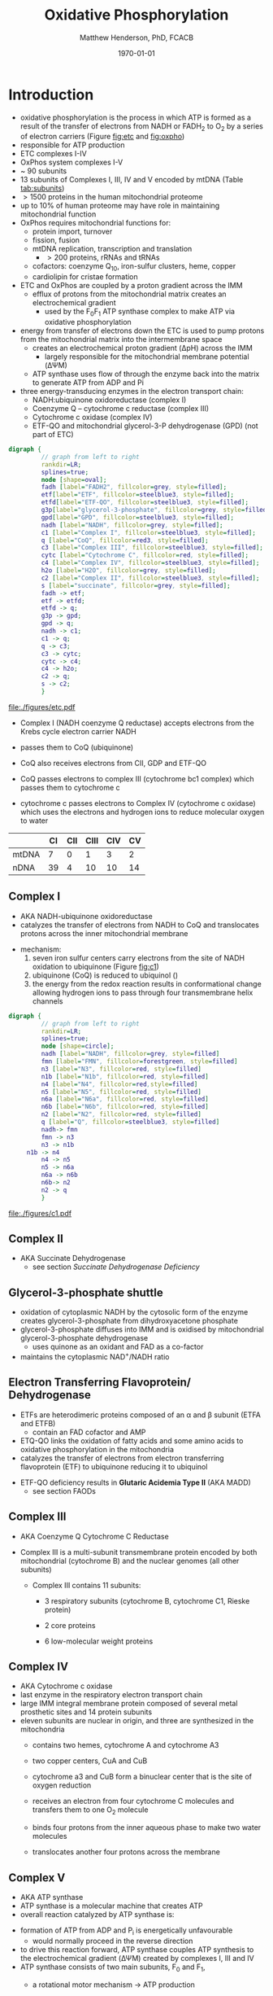 #+TITLE:Oxidative Phosphorylation
#+AUTHOR: Matthew Henderson, PhD, FCACB
#+DATE: \today

* Introduction
- oxidative phosphorylation is the process in which ATP is formed as a
  result of the transfer of electrons from NADH or FADH_2 to O_2 by a
  series of electron carriers (Figure [[fig:etc]] and [[fig:oxpho]])
- responsible for ATP production
- ETC complexes I-IV
- OxPhos system complexes I-V
- ~ 90 subunits
- 13 subunits of Complexes I, III, IV and V encoded by mtDNA (Table [[tab:subunits]])
- \gt 1500 proteins in the human mitochondrial proteome
- up to 10% of human proteome may have role in maintaining mitochondrial function
- OxPhos requires mitochondrial functions for:
  - protein import, turnover
  - fission, fusion
  - mtDNA replication, transcription and translation
    - \gt 200 proteins, rRNAs and tRNAs
  - cofactors: coenzyme Q_{10}, iron-sulfur clusters, heme, copper
  - cardiolipin for cristae formation

- ETC and OxPhos are coupled by a proton gradient across the IMM
  - efflux of protons from the mitochondrial matrix creates an
    electrochemical gradient
    - used by the F_{0}F_{1} ATP synthase complex to make ATP via oxidative phosphorylation
- energy from transfer of electrons down the ETC is used to pump
  protons from the mitochondrial matrix into the intermembrane space
  - creates an electrochemical proton gradient (\Delta{}pH) across the IMM
    - largely responsible for the mitochondrial membrane potential (\Delta\Psi{}M)
  - ATP synthase uses flow of \ce{H+} through the enzyme back into the
    matrix to generate ATP from ADP and Pi
- three energy-transducing enzymes in the electron transport chain:
  - NADH:ubiquinone oxidoreductase (complex I)
  - Coenzyme Q – cytochrome c reductase (complex III)
  - Cytochrome c oxidase (complex IV)
  - ETF-QO and mitochondrial glycerol-3-P dehydrogenase (GPD) (not part of ETC)

#+BEGIN_SRC dot :file ./figures/etc.pdf :cmdline -Kdot -Tpdf
  digraph {
           // graph from left to right
           rankdir=LR;
           splines=true;
           node [shape=oval];
           fadh [label="FADH2", fillcolor=grey, style=filled];
           etf[label="ETF", fillcolor=steelblue3, style=filled];
           etfd[label="ETF-QO", fillcolor=steelblue3, style=filled];
	       g3p[label="glycerol-3-phosphate", fillcolor=grey, style=filled];
           gpd[label="GPD", fillcolor=steelblue3, style=filled];
           nadh [label="NADH", fillcolor=grey, style=filled];
           c1 [label="Complex I", fillcolor=steelblue3, style=filled];
           q [label="CoQ", fillcolor=red3, style=filled];    
           c3 [label="Complex III", fillcolor=steelblue3, style=filled];     
           cytc [label="Cytochrome C", fillcolor=red, style=filled];     
           c4 [label="Complex IV", fillcolor=steelblue3, style=filled];     
           h2o [label="H2O", fillcolor=grey, style=filled];     
           c2 [label="Complex II", fillcolor=steelblue3, style=filled];     
           s [label="succinate", fillcolor=grey, style=filled];     
           fadh -> etf; 
           etf -> etfd;
           etfd -> q;
           g3p -> gpd;
           gpd -> q;
           nadh -> c1;
           c1 -> q;
           q -> c3;
           c3 -> cytc; 	 
           cytc -> c4;
           c4 -> h2o;
           c2 -> q;
           s -> c2;
           }    
#+END_SRC

#+CAPTION[]:Flow of electrons in the ETC
#+NAME: fig:etc
#+ATTR_LaTeX: :width 1.1\textwidth
#+RESULTS:
[[file:./figures/etc.pdf]]

- Complex I (NADH coenzyme Q reductase) accepts electrons from the
  Krebs cycle electron carrier NADH
- passes them to CoQ (ubiquinone)
- CoQ also receives electrons from CII, GDP and ETF-QO

- CoQ passes electrons to complex III (cytochrome bc1 complex) which
  passes them to cytochrome c
- cytochrome c passes electrons to Complex IV (cytochrome c oxidase)
  which uses the electrons and hydrogen ions to reduce molecular
  oxygen to water

#+CAPTION[]:Location of DNA encoding OxPhos Complex Subunits 
#+NAME: tab:subunits
|       | CI | CII | CIII | CIV | CV |
|-------+----+-----+------+-----+----|
| mtDNA |  7 |   0 |    1 |   3 |  2 |
| nDNA  | 39 |   4 |   10 |  10 | 14 |

#+CAPTION[ETC]: Oxidative Phosphorylation
#+NAME: fig:oxpho
#+ATTR_LaTeX: :width \textwidth
[[file:./figures/Slide14.png]]

#+CAPTION[redox]:Electron flow to O_2 and release free energy
#+NAME: fig:redox
#+ATTR_LaTeX: :width 0.6\textwidth
[[file:./figures/potential.png]]

** Complex I
- AKA NADH-ubiquinone oxidoreductase
- catalyzes the transfer of electrons from NADH to CoQ and
  translocates protons across the inner mitochondrial membrane

#+BEGIN_EXPORT LaTeX
{\small\ce{NADH + H+ + CoQ + 4H^{+}_{in} ->[CI] NAD+ + CoQH2 + 4H^{+}_{out}}}
#+END_EXPORT

  - mechanism: 
    1. seven iron sulfur centers carry electrons from the site of NADH
       oxidation to ubiquinone (Figure [[fig:c1]])
    2. ubiquinone (CoQ) is reduced to ubiquinol (\ce{CoQH2})
    3. the energy from the redox reaction results in conformational
       change allowing hydrogen ions to pass through four transmembrane
       helix channels

  #+BEGIN_SRC dot :file ./figures/c1.pdf :cmdline -Kdot -Tpdf
    digraph {
             // graph from left to right
             rankdir=LR;
             splines=true;
             node [shape=circle];
             nadh [label="NADH", fillcolor=grey, style=filled]
             fmn [label="FMN", fillcolor=forestgreen, style=filled]
             n3 [label="N3", fillcolor=red, style=filled]    
             n1b [label="N1b", fillcolor=red, style=filled]     
             n4 [label="N4", fillcolor=red,style=filled]     
             n5 [label="N5", fillcolor=red, style=filled]     
             n6a [label="N6a", fillcolor=red, style=filled]     
             n6b [label="N6b", fillcolor=red, style=filled]     
             n2 [label="N2", fillcolor=red, style=filled]     
             q [label="Q", fillcolor=steelblue3, style=filled]     
             nadh-> fmn
             fmn -> n3
             n3 -> n1b
		 n1b -> n4
             n4 -> n5 
             n5 -> n6a
             n6a -> n6b
             n6b-> n2
             n2 -> q
             }    
  #+END_SRC

  #+CAPTION[c1]:Complex I | NADH-ubiquinone oxidoreductase
  #+NAME: fig:c1
  #+ATTR_LaTeX: :width 0.9\textwidth
  #+RESULTS:
  [[file:./figures/c1.pdf]]

** Complex II
- AKA Succinate Dehydrogenase 
 - see section [[Succinate Dehydrogenase Deficiency]]

** Glycerol-3-phosphate shuttle
 - oxidation of cytoplasmic NADH by the cytosolic form of the enzyme
   creates glycerol-3-phosphate from dihydroxyacetone phosphate
 - glycerol-3-phosphate diffuses into IMM and is oxidised by mitochondrial glycerol-3-phosphate dehydrogenase
   - uses quinone as an oxidant and FAD as a co-factor
 - maintains the cytoplasmic NAD^{+}/NADH ratio

 #+CAPTION[g3ps]:Glycerol-3-phosphate shuttle
 #+NAME: fig:g3ps
 #+ATTR_LaTeX: :width 0.6\textwidth
 [[file:./figures/GPDH_shuttle.png]]

** Electron Transferring Flavoprotein/ Dehydrogenase
 - ETFs are heterodimeric proteins composed of an \alpha and \beta
   subunit (ETFA and ETFB)
   - contain an FAD cofactor and AMP
 - ETQ-QO links the oxidation of fatty acids and some amino acids to
   oxidative phosphorylation in the mitochondria
 - catalyzes the transfer of electrons from electron transferring
   flavoprotein (ETF) to ubiquinone reducing it to ubiquinol

 #+BEGIN_EXPORT LaTeX
 {\small\ce{Acyl-CoA + FAD ->[ACAD] FADH2 + ETF ->[ETF-QO] CoQ ->[CIII] CytC}}
 #+END_EXPORT

 - ETF-QO deficiency results in *Glutaric Acidemia Type II* (AKA MADD)
   - see section FAODs
** Complex III
- AKA Coenzyme Q Cytochrome C Reductase
- Complex III is a multi-subunit transmembrane protein encoded by both
  mitochondrial (cytochrome B) and the nuclear genomes (all other
  subunits)

  - Complex III contains 11 subunits:
    - 3 respiratory subunits (cytochrome B, cytochrome C1, Rieske protein)
    - 2 core proteins
    - 6 low-molecular weight proteins

  #+BEGIN_EXPORT LaTeX
  {\small\ce{QH2 + 2Fe^{3+}-cytC + 2H+_{in} ->[CIII]  Q + 2Fe^{2+}-cytC + 4H+_{out}}}
  #+END_EXPORT

** Complex IV
- AKA Cytochrome c oxidase
- last enzyme in the respiratory electron transport chain
- large IMM integral membrane protein composed of several metal prosthetic sites and 14 protein subunits
- eleven subunits are nuclear in origin, and three are synthesized in the mitochondria
  - contains two hemes, cytochrome A and cytochrome A3
  - two copper centers, CuA and CuB
  - cytochrome a3 and CuB form a binuclear center that is the site of
    oxygen reduction
  - receives an electron from four cytochrome C molecules and
    transfers them to one O_2 molecule
 
  #+BEGIN_EXPORT LaTeX
  {\small\ce{4Fe^{2+}-cytC + 8H^{+}_{in} + O2 ->[CIV] 4Fe^{3+}-cytC + 2H2O + 4H^{+}_{out}}}
  #+END_EXPORT

  - binds four protons from the inner aqueous phase to make two water
    molecules
  - translocates another four protons across the membrane

  #+CAPTION[cIV]:Complex IV | Cytochrome c oxidase
  #+NAME: fig:cIV
  #+ATTR_LaTeX: :width 0.5\textwidth
  [[file:./figures/CIV.png]]

** Complex V
- AKA ATP synthase 
- ATP synthase is a molecular machine that creates ATP
- overall reaction catalyzed by ATP synthase is:

#+BEGIN_EXPORT LaTeX
{\small\ce{ADP + P_i + H+_{out} <=>[CV] ATP + H2O + H+_{in}}}
#+END_EXPORT

- formation of ATP from ADP and P_{i} is energetically unfavourable
  - would normally proceed in the reverse direction

- to drive this reaction forward, ATP synthase couples ATP synthesis
  to the electrochemical gradient (\Delta\Psi{}M) created by complexes
  I, III and IV
- ATP synthase consists of two main subunits, F_0 and F_1,
  - a rotational motor mechanism \to ATP production

   #+CAPTION[]: Complex V | ATP synthase 
   #+NAME: fig:atps
   #+ATTR_LaTeX: :width 0.5\textwidth
   [[file:./figures/atp_synthase.jpg]]

* Clinical Presentation
- molecular pathogenesis of OxPhos disorders (Figure [[fig:oxphopath]])
  1) OxPhos complexes or assembly - Leigh Syndrome (COX assembly)
  2) mtDNA maintainance - MDDS, MELAS (POLG)
  3) mitochondrial translation - MIDD (MT-TL)
  4) CoQ biosynthesis - CoQ deficiency
  5) mitochondrial protein import - TOM and TIM 
  6) mitochondrial solute import - PEO (ANT1)
  7) mitochondrial membrane lipid synthesis - Barth (TAZ)
  8) motility of mitochondrial membranes - MEGDEL (SERAC1)

#+CAPTION[ETC]: Pathogenesis of OxPhos Disorders
#+NAME: fig:oxphopath
#+ATTR_LaTeX: :width \textwidth
[[file:./figures/Slide15.png]]


#+CAPTION[]:mtDNA disorders
#+NAME: fig:mtdna
#+ATTR_LaTeX: :width 0.9\textwidth
[[file:./figures/mtDNA_disorders.png]]

 - clinical diagnosis is extremely challenging
   - can affect any organ system
   - antenatal (IUGR, birth defects) \to elderly (myopathy)

 - clinical suspicion based on:
   1) constellation of symptoms/signs consistent with a mitochondrial syndrome (Table [[tab:oxpclin]])
   2) complex multi-system presentation involving two/more organ systems,
      best described by an underlying disorder of energy generation
   3) lactic acidosis, characteristic neuro-imaging, 3-methylglutaconic
      aciduria, ragged red fiber mypopathy
   4) pathogenic mutation in a known mitochondrial disease gene

 #+CAPTION[]:Clinical Features of Mitochondrial Disease
 #+NAME: tab:oxpclin
 | System          | Manifestation                      |
 |-----------------+------------------------------------|
 | CNS             | *myoclonus* (muscle jerks)         |
 |                 | *seizures*, *ataxia*               |
 |                 | encephalopathy                     |
 |                 | strokes, GDD                       |
 |                 | peripheral neuropathy              |
 | Skeletal muscle | *myopathy, hypotonia*              |
 |                 | rhabdomyolysis                     |
 | Marrow          | sideroblastic anemia/pancytopenia  |
 | Kidney          | Fanconi                            |
 | Endocrine       | *diabetes*                         |
 |                 | hypoparathyroidism                 |
 |                 | growth/multiple hormone deficiency |
 | Heart           | cardiomyopathy                     |
 |                 | conduction defects                 |
 | GI              | pancreatic failure                 |
 |                 | villous atrophy                    |
 | Ear             | *sensorineural deafness*           |
 | Eye             | *CPEO*, ptosis, RP                 |
 | Systemic        | *lactic acidosis*, hypoglycemia    |
 |                 | IUGR, FTT                          |


*** Neonatal and Infantile Presentation
**** *Barth*
- cardiomyopathy, myopathy
  - XL :: TAZ
- Tafazzin catalyzes the remodeling of the acyl chains of immature
  cardiolipin to a mature, predominantly tetralinoleylcardiolipin
**** *Leigh Syndrome*
- AKA: subacute necrotising encephalopathy
- most frequent presentation of MD in childhood
- GDD, growth retardation
- hypo/er-ventilation, spasticity, dystonia, ataxia, tremor, optic atrophy
- cardiomyopathy, renal tubulopathy, GI disfunction
- \gt 75 genes(mt and nuclear)
  - mtDNA :: MT-ATP6 and other
  - AR :: SURF1, SDHA, COX assemmbly, CI
  - XL :: PDHA1
- Saguenay-Lac-St-Jean type incidence 1/2000, carriers 1/23
- several biochemical defects including: PDH, OxPhos
- \uparrow lactate blood and CSF
**** *MEGDEL*: 3-Methylglutaconic aciduria, Deafness, Encephalopathy and Leigh-like Disease
- phosphatidylglycerol remodeling protein found at the interface of
  mitochondria and ER
- mediates phospholipid exchange
  - AR :: SERAC1

**** *Pearson's marrow-pancreas syndrome*
 - transfusion dependent sideroblastic anemia/pancytopenia
 - exocrine pancreas failure
 - progressive liver disease
 - renal tubular disease
  - mtDNA :: large del/dup sporadic
**** *MDDS*: mitochondrial DNA depletion syndrome
- hepatocerebral disease
- progressive myopathy
  - AR :: POLG, DGUOK, Twinkle, SUCLA2, TK
**** *Alpers syndrome*
- progressive neuronal degradation of childhood
- seizures
  - AR :: POLG
**** *Reversible infantile respiratory chain deficiency*
- protein translation defect
- glutamic acid tRNA
  - mtDNA :: MT-TE
**** *CoQ deficiency*
- multisystem involvement including neurologic manifestations
  - fatal neonatal encephalopathy with hypotonia
  - late-onset slowly progressive multiple-system atrophy
    - mtDNA :: COQ genes
*** Childhood and Adolescent Presentation
**** *Kearns-Sayre Syndrome* 
- subtype of CPEO w earlier onset
- onset \lt 20
- pigmentary retinopathy
- cardiac conduction defect
- ataxia, \uparrow CSF protein
- isolated limb myopathy
  - mtDNA :: deletions \pm duplications
  - AR :: RRM2B
**** *MELAS*: Myopathy, Encephalopathy, Lactic Acidosis, Stroke-like Episodes
- most common mito encephalopathy
- RRF, PEO
  - mtDNA :: 80%
  - AR :: POLG
**** *MERRF*: myoclonic epilepsy w ragged red fibres
- ptosis (drooping eyelids), ataxia, deafness
  - mtDNA :: MT-TK, others
**** *NARP*: neuropathy, ataxia, retinitis pigmentosa
  - mtDNA :: MT-ATP6
**** *LHON*: Leber’s Hereditary Optic Neuropathy
 - most common cause of blindness in otherwise healthy young men
   - males \gt females 4:1
 - maternally inherited and manifests in late adolescence or early
   adulthood as bilateral sequential visual failure
 - 90% of patients are affected by age 40
   - mtDNA :: MT-ND1, MT-ND4, MT-ND6
**** *MNGIE*: Mitochondrial Neuro-Gastro-Intestinal Encephalopathy
- demyelinating neuropathy
- leukoencephalopathy
- \uparrow plasma & urine thymidine and deoxyuridine
  - AR :: TYMP
*** Adult Presentation
**** *MIDD*: maternally inherited diabetes and deafness
- mtDNA :: MT-TL1
**** *PEO*: Progressive External Ophthalmoplegia 
- ptosis
- mtDNA quantitation in muscle biopsy is diagnostic
  - mtDNA :: deletions \pm duplications
  - AR :: POLG, ANT1, twinkle

**** *SANDO*: Sensory Ataxic Neuropathy, dysarthria and opthalmoparesis
- AR :: POLG

* Metabolic Derangement
- insufficient ATP severely affects highly energy dependant tissues
  - a complete loss of OxPhos is not observed in human disease 
- in the absence of OxPhos cells survive using ATP from anaerobic glycolysis
  - 20x less efficient generates lactate
- lactate, pyruvate and alanine are the typical products of anaerobic glycolysis

* Diagnostic Tests
#+CAPTION[]: Diagnosis of Mitochondrial Disease
#+NAME: fig:alg
#+ATTR_LaTeX: :width 1.2\textwidth
[[file:./figures/algorithm_rot.png]]


** Biochemistry
- none of the following are specific for OxPhos disorders    
- \uparrow blood lactate, CSF lactate
- \uparrow L/P at rest \Uparrow after exercise
- renal tubular dysfunction: urine anion gap, pH, serum K
*** plasma amino acids:
 - alanine \propto pyruvate
   - \uparrow alaine \gt 450 uM
   - \uparrow alanine/lysine \gt 3:1
   - \uparrow alanine/(phenylalanine + tyrosine) \gt 4:1
 - \uparrow glyine in lipoic acid biosynthesis defects
 - \uparrow proline due to \downarrow proline oxidase activity
 - \downarrow citrulline and arginine in Leigh, NARP, MELAS and Pearson
*** urine amino acids:
 - aminoaciduria in renal Fanconi
   - mtDNA deletions
*** urine organic acids:
 - lactate, pyruvate, TCA intermediates
   - renal immaturity \to \uparrow TCA intermediates
 - 3-methylglutaconic acid in Barth, Sengers, MEGDEL, ATP synthase deficiency
 - ethylmalonic
 - MMA in succinyl-CoA ligase deficiency
 - dicarboxylic aciduria
*** plasma acylcarnitines
 - flavin cofactor metabolism
*** purine and pyrimidines (plasma or urine)
  - MNGIE \uparrow thymidine and deoxyuridine
- FGF-21, GDF15 and creatinine \propto mito disfunction in myopathy

*** L/P ratio
    - PDHC :: N-\downarrow
    - TCA :: N-\uparrow
    - ETC :: \uparrow 
*** OxPhos subunit activity
- CII is encoded by nuclear DNA (Table [[tab:subunits]])
  - \therefore not affected by mtDNA depletion
- CoQ deficiency results in:
  - \downarrow combined CI + CIII activity
  - \downarrow combined CII + CIII activity
  - normal individual CI, CII, and CII activity

** Imaging
- cranial CT shows cerebral and cerebellar atrophy in many encephalopathic patients
  - basal ganglia calcification may be seen in MELAS
- MRI in MELAS-associated stroke reveals increased T2 weighted signals in the grey and white matter
- symmetrical changes in the basal ganglia and brainstem observed in Leigh syndrome

** Histology
- muscle biopsy is diagnostic
  - mitochondrial myopathy due to mtDNA mutations and LHON may have normal biopsies
- ragged red fibres on Gomori trichrome staining, due to mitochondrial proliferation
- fibres stain strongly for succinate dehydrogenase
- fibres often negative for COX (complex IV) in CPEO, KSS, or MERRF but positive in MELAS
- Leigh syndrome patients may have no ragged red fibres and  COX-negative fibres only

#+CAPTION[rrf]:Ragged red fibers - Gomori stain
#+NAME: fig:rrf
#+ATTR_LaTeX: :width 0.5\textwidth
[[file:./figures/Ragged_red_fibers_in_MELAS.jpg]]

** Molecular
- no strict relation between phenotype and genotype
- common mutation affect tRNAs, nucleotide metabolism, fusion
- mtDNA tRNA mutations are most common of the single base change abnormalities
  - MT-TP :: tRNA^{Pro}
  - MT-TL1 :: tRNA^{Leu(UUR)}
  - MT-TK :: tRNA^{Lys}
  - Twinkle :: mtDNA helicase
  - POLG :: polymerase \gamma
  - TYMP :: thymidine phosphorylase
  - RRM2B :: ribonucleotide reductase
  - DGUOK :: deoxyguanosine kinase
  - ANT1 :: adenine nucleotide translocase type 1
  - OPA1 :: fusion


* Treatment
- Coenzyme Q disorders :: high does coenzyme Q
- CI deficiency :: some are riboflavin responsive
- vitamin and cofactor cocktails have limited evidence:
  - coenzyme Q
  - thiamine (B_1)
  - riboflavin (B_2)

